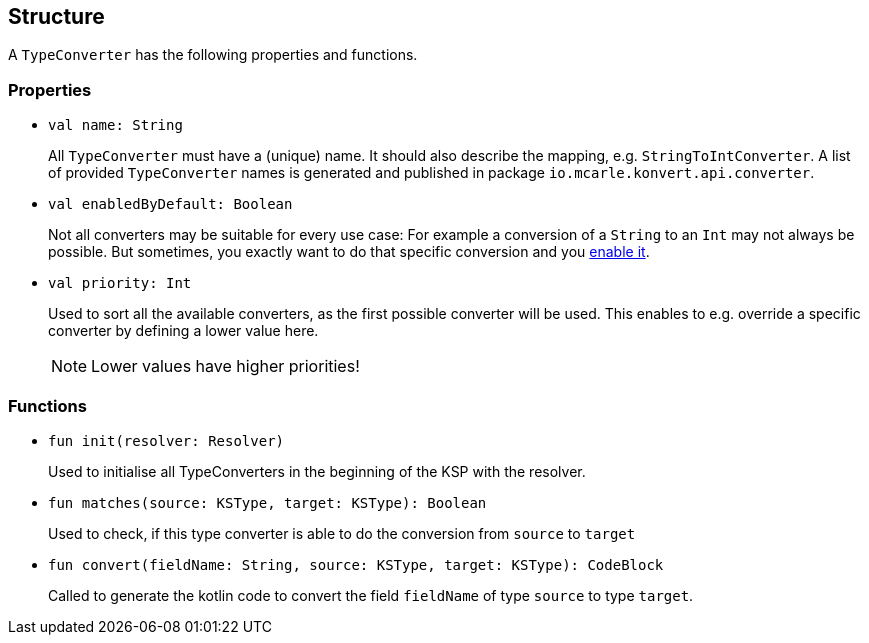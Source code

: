 :page-title: Structure
:page-parent: TypeConverter

== Structure

A `TypeConverter` has the following properties and functions.

=== Properties

* `val name: String`
+
All `TypeConverter` must have a (unique) name. It should also describe the mapping, e.g. `StringToIntConverter`.
A list of provided `TypeConverter` names is generated and published in package `io.mcarle.konvert.api.converter`.

* `val enabledByDefault: Boolean`
+
Not all converters may be suitable for every use case: For example a conversion of a `String` to an `Int` may not always be possible.
But sometimes, you exactly want to do that specific conversion and you link:../annotations/mapping#enable[enable it].

* `val priority: Int`
+
Used to sort all the available converters, as the first possible converter will be used.
This enables to e.g. override a specific converter by defining a lower value here.
+
NOTE: Lower values have higher priorities!

=== Functions

* `fun init(resolver: Resolver)`
+
Used to initialise all TypeConverters in the beginning of the KSP with the resolver.

* `fun matches(source: KSType, target: KSType): Boolean`
+
Used to check, if this type converter is able to do the conversion from `source` to `target`

* `fun convert(fieldName: String, source: KSType, target: KSType): CodeBlock`
+
Called to generate the kotlin code to convert the field `fieldName` of type `source` to type `target`.
